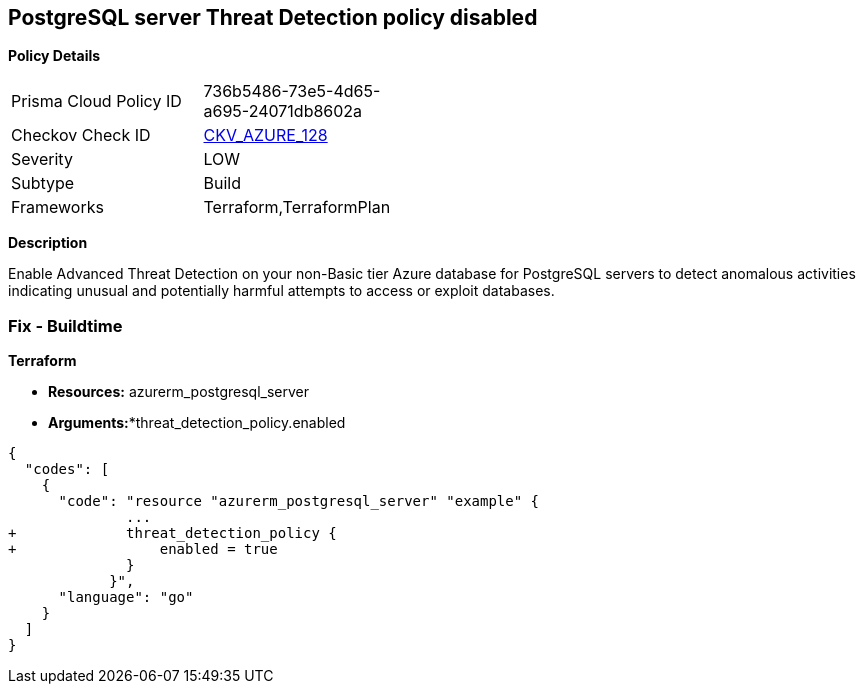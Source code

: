 == PostgreSQL server Threat Detection policy disabled


*Policy Details* 

[width=45%]
[cols="1,1"]
|=== 
|Prisma Cloud Policy ID 
| 736b5486-73e5-4d65-a695-24071db8602a

|Checkov Check ID 
| https://github.com/bridgecrewio/checkov/tree/master/checkov/terraform/checks/resource/azure/PostgresSQLTreatDetectionEnabled.py[CKV_AZURE_128]

|Severity
|LOW

|Subtype
|Build

|Frameworks
|Terraform,TerraformPlan

|=== 



*Description* 


Enable Advanced Threat Detection on your non-Basic tier Azure database for PostgreSQL servers to detect anomalous activities indicating unusual and potentially harmful attempts to access or exploit databases.

=== Fix - Buildtime


*Terraform* 


* *Resources:* azurerm_postgresql_server
* *Arguments:**threat_detection_policy.enabled


[source,go]
----
{
  "codes": [
    {
      "code": "resource "azurerm_postgresql_server" "example" {
              ...
+             threat_detection_policy {
+                 enabled = true
              }
            }",
      "language": "go"
    }
  ]
}
----

